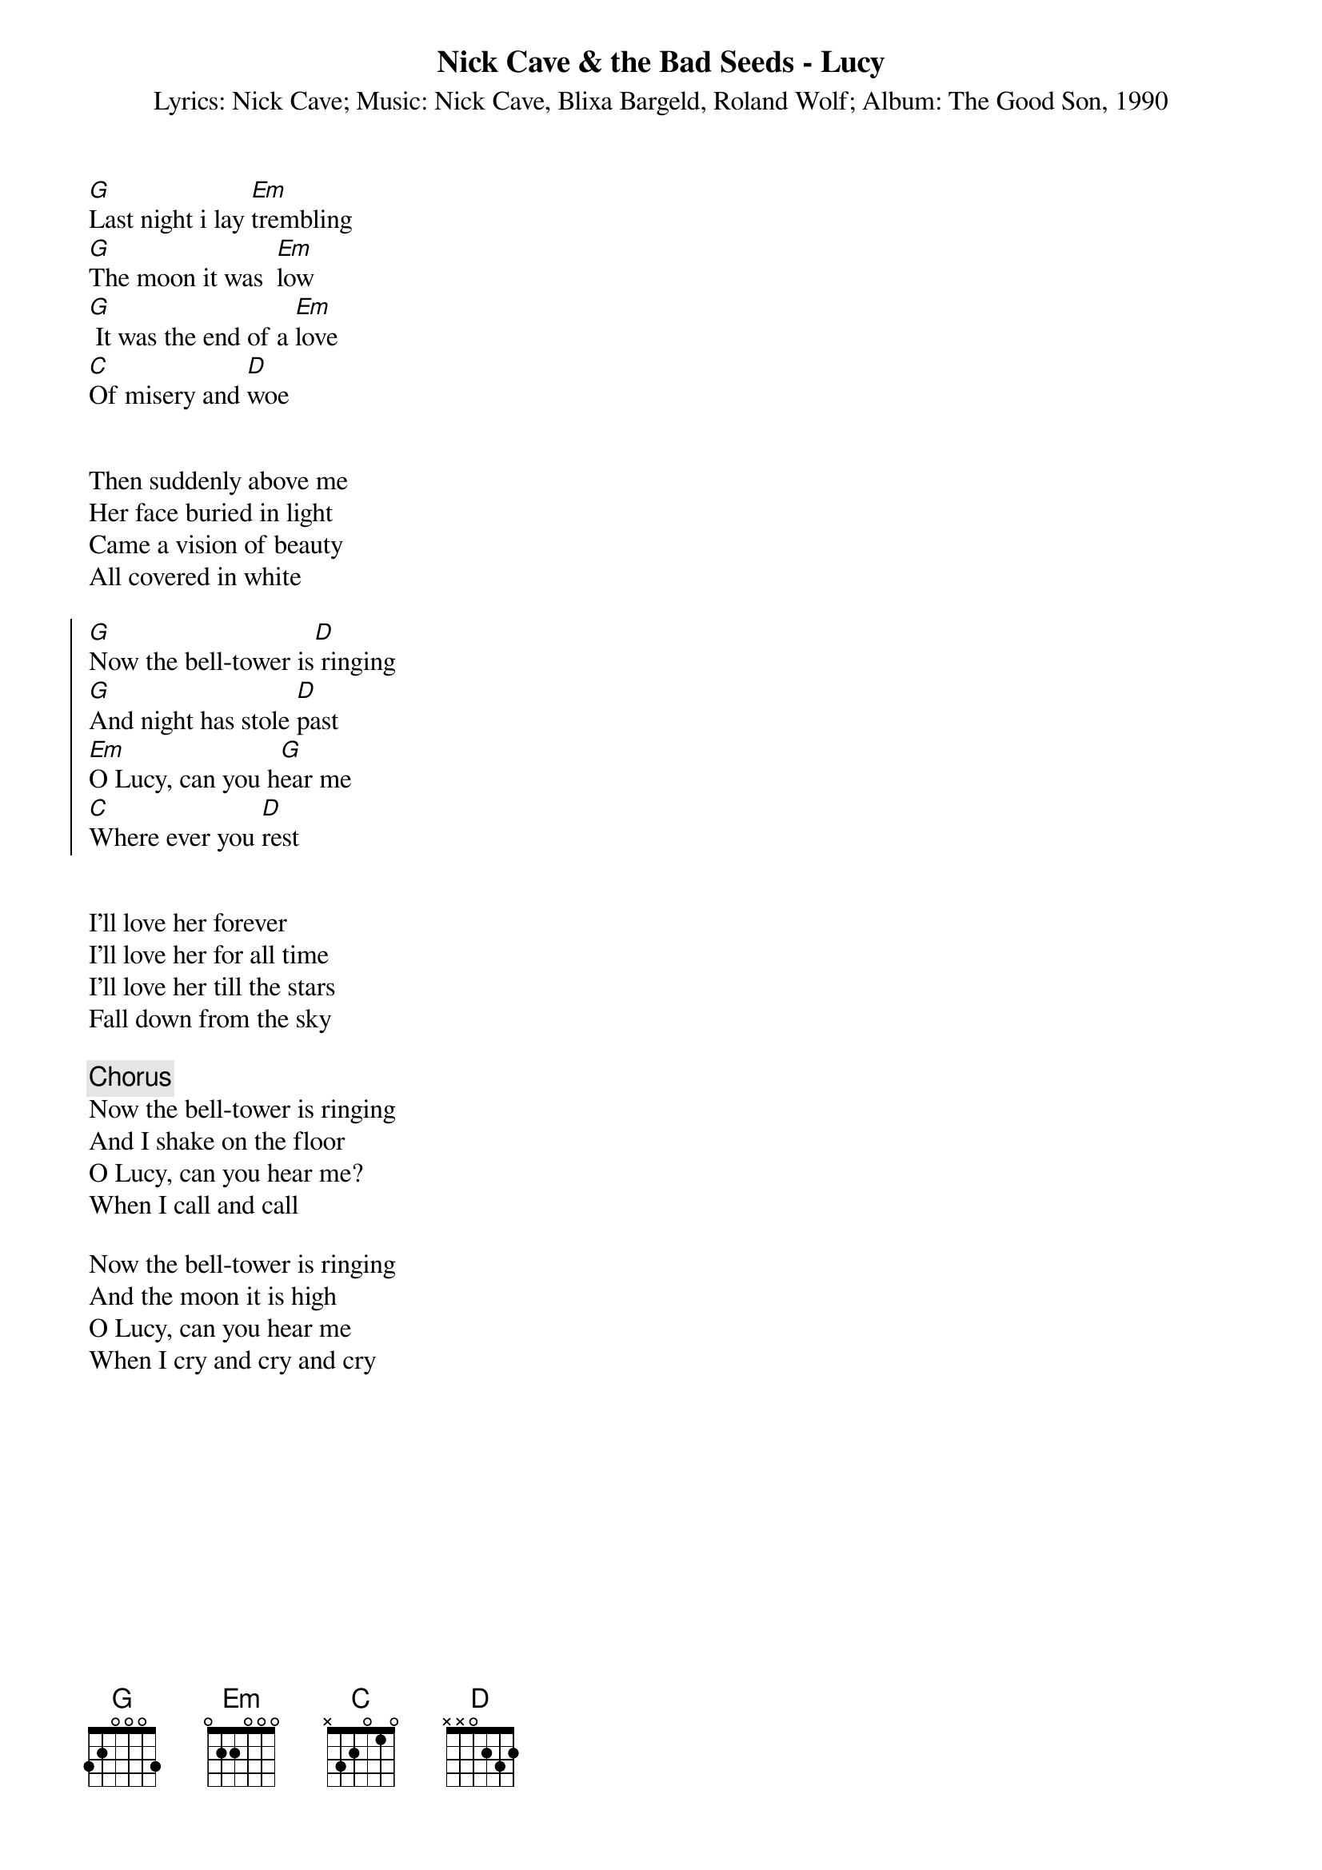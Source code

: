 {t:Nick Cave & the Bad Seeds - Lucy}
{st:Lyrics: Nick Cave}
{st:Music: Nick Cave, Blixa Bargeld, Roland Wolf}
{st:Album: The Good Son, 1990}



[G]Last night i lay [Em]trembling
[G]The moon it was  [Em]low
[G] It was the end of a [Em]love
[C]Of misery and [D]woe


Then suddenly above me
Her face buried in light
Came a vision of beauty
All covered in white

{soc}
[G]Now the bell-tower is[D] ringing
[G]And night has stole [D]past
[Em]O Lucy, can you h[G]ear me
[C]Where ever you [D]rest
{eoc}


I'll love her forever
I'll love her for all time
I'll love her till the stars
Fall down from the sky

{c:Chorus}
Now the bell-tower is ringing
And I shake on the floor
O Lucy, can you hear me?
When I call and call

Now the bell-tower is ringing
And the moon it is high
O Lucy, can you hear me
When I cry and cry and cry


# Transcribed by: elric@selway.umt.edu
